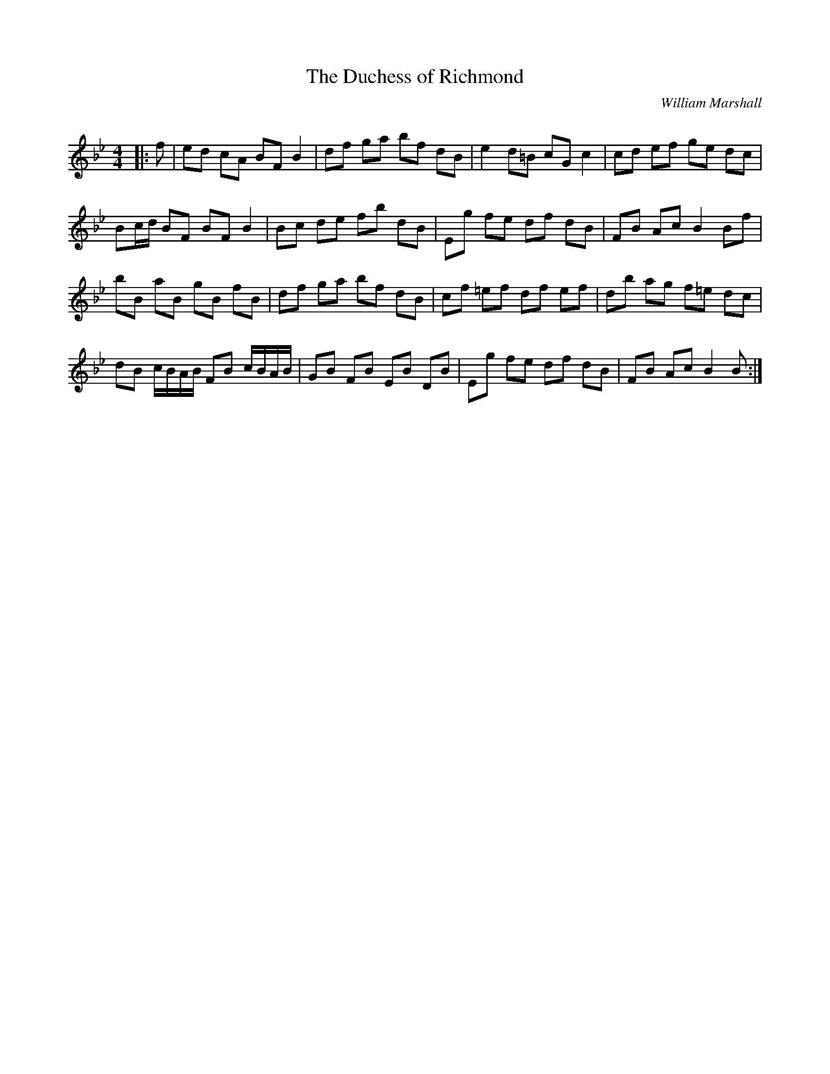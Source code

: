 X:1
T: The Duchess of Richmond
C:William Marshall
R:Reel
Q: 232
K:Bb
M:4/4
L:1/8
|:f|ed cA BF B2|df ga bf dB|e2 d=B cG c2|cd ef ge dc|
Bc1/2d1/2 BF BF B2|Bc de fb dB|Eg fe df dB|FB Ac B2 Bf|
bB aB gB fB|df ga bf dB|cf =ef df ef|db ag f=e dc|
dB c1/2B1/2A1/2B1/2 FB c1/2B1/2A1/2B1/2|GB FB EB DB|Eg fe df dB|FB Ac B2 B:|
